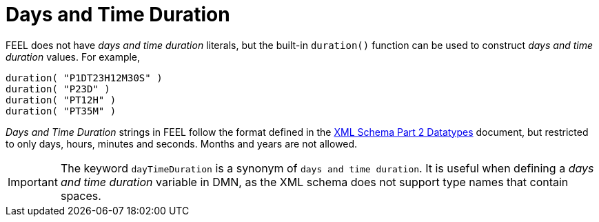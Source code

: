 [#feel_semantics_datatypes_daystimeduration]
= Days and Time Duration
:imagesdir: ..

FEEL does not have _days and time duration_ literals, but the built-in `duration()` function can be used to construct
_days and time duration_ values. For example,

```
duration( "P1DT23H12M30S" )
duration( "P23D" )
duration( "PT12H" )
duration( "PT35M" )
```

_Days and Time Duration_ strings in FEEL follow the format defined in the
https://www.w3.org/TR/xmlschema-2/#duration[XML Schema Part 2 Datatypes] document, but restricted to only days,
hours, minutes and seconds. Months and years are not allowed.

IMPORTANT: The keyword `dayTimeDuration` is a synonym of `days and time duration`. It is useful when defining a
_days and time duration_ variable in DMN, as the XML schema does not support type names that contain spaces.

